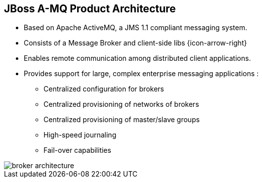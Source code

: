 // Asciidoctor attributes

== JBoss A-MQ Product Architecture

* Based on Apache ActiveMQ, a JMS 1.1 compliant messaging system.
* Consists of a Message Broker and client-side libs {icon-arrow-right} 
* Enables remote communication among distributed client applications.
* Provides support for large, complex enterprise messaging applications :
** Centralized configuration for brokers
** Centralized provisioning of networks of brokers
** Centralized provisioning of master/slave groups
** High-speed journaling
** Fail-over capabilities

image::images/broker-architecture.png[]


ifdef::audioscript[]
audio::audio/m01p03_jboss_amq_product_architecture.mp3[]
endif::[]

ifdef::showscript[]
[.notes]
****
//tag::snippet[]

== JBoss A-MQ Product Architecture

//end::snippet[]
****
endif::[]

